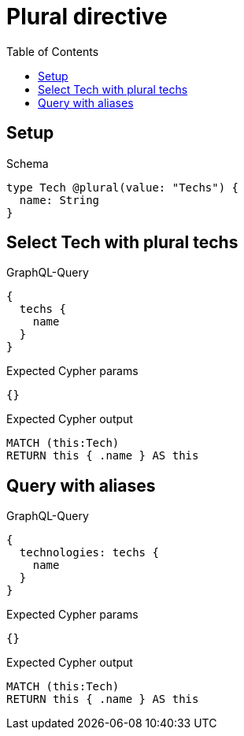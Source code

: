 // This file was generated by the Test-Case extractor of neo4j-graphql
:toc:
:toclevels: 42

= Plural directive

== Setup

.Schema
[source,graphql,schema=true]
----
type Tech @plural(value: "Techs") {
  name: String
}
----

== Select Tech with plural techs

.GraphQL-Query
[source,graphql,request=true]
----
{
  techs {
    name
  }
}
----

.Expected Cypher params
[source,json]
----
{}
----

.Expected Cypher output
[source,cypher]
----
MATCH (this:Tech)
RETURN this { .name } AS this
----

== Query with aliases

.GraphQL-Query
[source,graphql,request=true]
----
{
  technologies: techs {
    name
  }
}
----

.Expected Cypher params
[source,json]
----
{}
----

.Expected Cypher output
[source,cypher]
----
MATCH (this:Tech)
RETURN this { .name } AS this
----
